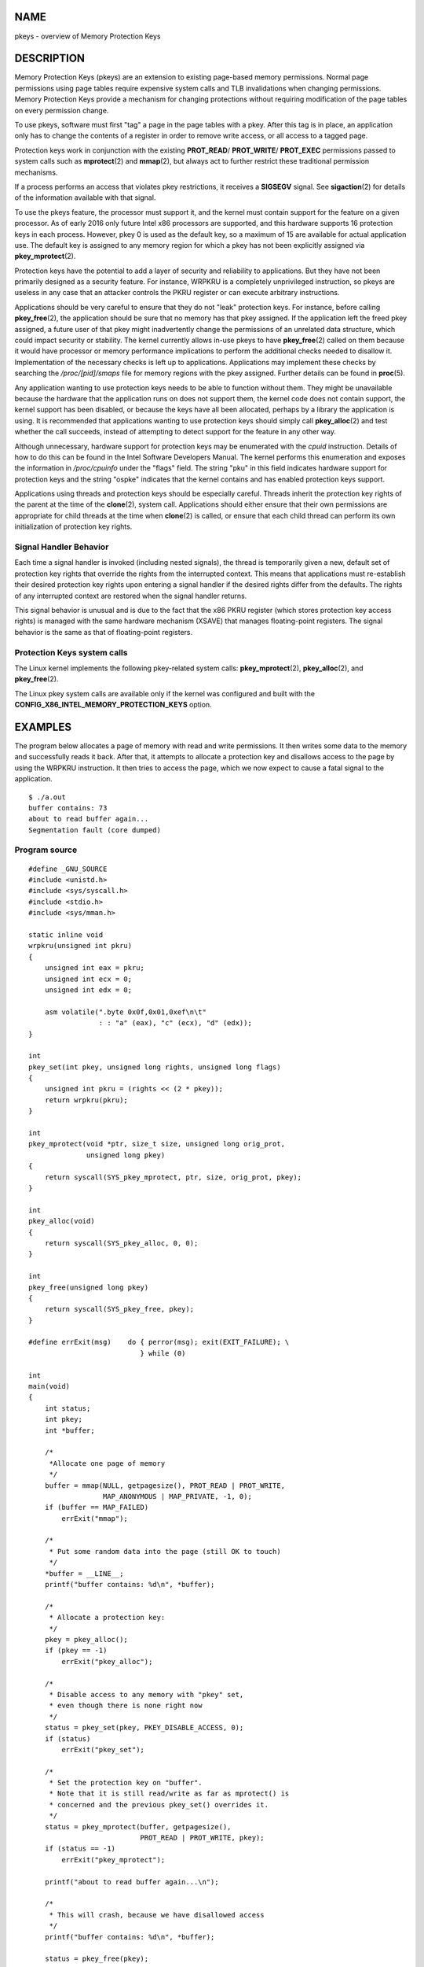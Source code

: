 NAME
====

pkeys - overview of Memory Protection Keys

DESCRIPTION
===========

Memory Protection Keys (pkeys) are an extension to existing page-based
memory permissions. Normal page permissions using page tables require
expensive system calls and TLB invalidations when changing permissions.
Memory Protection Keys provide a mechanism for changing protections
without requiring modification of the page tables on every permission
change.

To use pkeys, software must first "tag" a page in the page tables with a
pkey. After this tag is in place, an application only has to change the
contents of a register in order to remove write access, or all access to
a tagged page.

Protection keys work in conjunction with the existing **PROT_READ**/
**PROT_WRITE**/ **PROT_EXEC** permissions passed to system calls such as
**mprotect**\ (2) and **mmap**\ (2), but always act to further restrict
these traditional permission mechanisms.

If a process performs an access that violates pkey restrictions, it
receives a **SIGSEGV** signal. See **sigaction**\ (2) for details of the
information available with that signal.

To use the pkeys feature, the processor must support it, and the kernel
must contain support for the feature on a given processor. As of early
2016 only future Intel x86 processors are supported, and this hardware
supports 16 protection keys in each process. However, pkey 0 is used as
the default key, so a maximum of 15 are available for actual application
use. The default key is assigned to any memory region for which a pkey
has not been explicitly assigned via **pkey_mprotect**\ (2).

Protection keys have the potential to add a layer of security and
reliability to applications. But they have not been primarily designed
as a security feature. For instance, WRPKRU is a completely unprivileged
instruction, so pkeys are useless in any case that an attacker controls
the PKRU register or can execute arbitrary instructions.

Applications should be very careful to ensure that they do not "leak"
protection keys. For instance, before calling **pkey_free**\ (2), the
application should be sure that no memory has that pkey assigned. If the
application left the freed pkey assigned, a future user of that pkey
might inadvertently change the permissions of an unrelated data
structure, which could impact security or stability. The kernel
currently allows in-use pkeys to have **pkey_free**\ (2) called on them
because it would have processor or memory performance implications to
perform the additional checks needed to disallow it. Implementation of
the necessary checks is left up to applications. Applications may
implement these checks by searching the */proc/[pid]/smaps* file for
memory regions with the pkey assigned. Further details can be found in
**proc**\ (5).

Any application wanting to use protection keys needs to be able to
function without them. They might be unavailable because the hardware
that the application runs on does not support them, the kernel code does
not contain support, the kernel support has been disabled, or because
the keys have all been allocated, perhaps by a library the application
is using. It is recommended that applications wanting to use protection
keys should simply call **pkey_alloc**\ (2) and test whether the call
succeeds, instead of attempting to detect support for the feature in any
other way.

Although unnecessary, hardware support for protection keys may be
enumerated with the *cpuid* instruction. Details of how to do this can
be found in the Intel Software Developers Manual. The kernel performs
this enumeration and exposes the information in */proc/cpuinfo* under
the "flags" field. The string "pku" in this field indicates hardware
support for protection keys and the string "ospke" indicates that the
kernel contains and has enabled protection keys support.

Applications using threads and protection keys should be especially
careful. Threads inherit the protection key rights of the parent at the
time of the **clone**\ (2), system call. Applications should either
ensure that their own permissions are appropriate for child threads at
the time when **clone**\ (2) is called, or ensure that each child thread
can perform its own initialization of protection key rights.

Signal Handler Behavior
-----------------------

Each time a signal handler is invoked (including nested signals), the
thread is temporarily given a new, default set of protection key rights
that override the rights from the interrupted context. This means that
applications must re-establish their desired protection key rights upon
entering a signal handler if the desired rights differ from the
defaults. The rights of any interrupted context are restored when the
signal handler returns.

This signal behavior is unusual and is due to the fact that the x86 PKRU
register (which stores protection key access rights) is managed with the
same hardware mechanism (XSAVE) that manages floating-point registers.
The signal behavior is the same as that of floating-point registers.

Protection Keys system calls
----------------------------

The Linux kernel implements the following pkey-related system calls:
**pkey_mprotect**\ (2), **pkey_alloc**\ (2), and **pkey_free**\ (2).

The Linux pkey system calls are available only if the kernel was
configured and built with the
**CONFIG_X86_INTEL_MEMORY_PROTECTION_KEYS** option.

EXAMPLES
========

The program below allocates a page of memory with read and write
permissions. It then writes some data to the memory and successfully
reads it back. After that, it attempts to allocate a protection key and
disallows access to the page by using the WRPKRU instruction. It then
tries to access the page, which we now expect to cause a fatal signal to
the application.

::

   $ ./a.out
   buffer contains: 73
   about to read buffer again...
   Segmentation fault (core dumped)

Program source
--------------

::

   #define _GNU_SOURCE
   #include <unistd.h>
   #include <sys/syscall.h>
   #include <stdio.h>
   #include <sys/mman.h>

   static inline void
   wrpkru(unsigned int pkru)
   {
       unsigned int eax = pkru;
       unsigned int ecx = 0;
       unsigned int edx = 0;

       asm volatile(".byte 0x0f,0x01,0xef\n\t"
                    : : "a" (eax), "c" (ecx), "d" (edx));
   }

   int
   pkey_set(int pkey, unsigned long rights, unsigned long flags)
   {
       unsigned int pkru = (rights << (2 * pkey));
       return wrpkru(pkru);
   }

   int
   pkey_mprotect(void *ptr, size_t size, unsigned long orig_prot,
                 unsigned long pkey)
   {
       return syscall(SYS_pkey_mprotect, ptr, size, orig_prot, pkey);
   }

   int
   pkey_alloc(void)
   {
       return syscall(SYS_pkey_alloc, 0, 0);
   }

   int
   pkey_free(unsigned long pkey)
   {
       return syscall(SYS_pkey_free, pkey);
   }

   #define errExit(msg)    do { perror(msg); exit(EXIT_FAILURE); \
                              } while (0)

   int
   main(void)
   {
       int status;
       int pkey;
       int *buffer;

       /*
        *Allocate one page of memory
        */
       buffer = mmap(NULL, getpagesize(), PROT_READ | PROT_WRITE,
                     MAP_ANONYMOUS | MAP_PRIVATE, -1, 0);
       if (buffer == MAP_FAILED)
           errExit("mmap");

       /*
        * Put some random data into the page (still OK to touch)
        */
       *buffer = __LINE__;
       printf("buffer contains: %d\n", *buffer);

       /*
        * Allocate a protection key:
        */
       pkey = pkey_alloc();
       if (pkey == -1)
           errExit("pkey_alloc");

       /*
        * Disable access to any memory with "pkey" set,
        * even though there is none right now
        */
       status = pkey_set(pkey, PKEY_DISABLE_ACCESS, 0);
       if (status)
           errExit("pkey_set");

       /*
        * Set the protection key on "buffer".
        * Note that it is still read/write as far as mprotect() is
        * concerned and the previous pkey_set() overrides it.
        */
       status = pkey_mprotect(buffer, getpagesize(),
                              PROT_READ | PROT_WRITE, pkey);
       if (status == -1)
           errExit("pkey_mprotect");

       printf("about to read buffer again...\n");

       /*
        * This will crash, because we have disallowed access
        */
       printf("buffer contains: %d\n", *buffer);

       status = pkey_free(pkey);
       if (status == -1)
           errExit("pkey_free");

       exit(EXIT_SUCCESS);
   }

SEE ALSO
========

**pkey_alloc**\ (2), **pkey_free**\ (2), **pkey_mprotect**\ (2),
**sigaction**\ (2)
